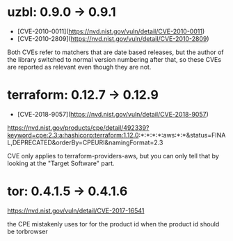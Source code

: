 * uzbl: 0.9.0 -> 0.9.1
  - [CVE-2010-0011](https://nvd.nist.gov/vuln/detail/CVE-2010-0011)
  - [CVE-2010-2809](https://nvd.nist.gov/vuln/detail/CVE-2010-2809)

  Both CVEs refer to matchers that are date based releases, but the
  author of the library switched to normal version numbering after
  that, so these CVEs are reported as relevant even though they are
  not.
* terraform: 0.12.7 -> 0.12.9
  - [CVE-2018-9057](https://nvd.nist.gov/vuln/detail/CVE-2018-9057)

  https://nvd.nist.gov/products/cpe/detail/492339?keyword=cpe:2.3:a:hashicorp:terraform:1.12.0:*:*:*:*:aws:*:*&status=FINAL,DEPRECATED&orderBy=CPEURI&namingFormat=2.3

  CVE only applies to terraform-providers-aws, but you can only tell that by looking at the "Target Software" part.
* tor: 0.4.1.5 -> 0.4.1.6
  https://nvd.nist.gov/vuln/detail/CVE-2017-16541

  the CPE mistakenly uses tor for the product id when the product id should be torbrowser
